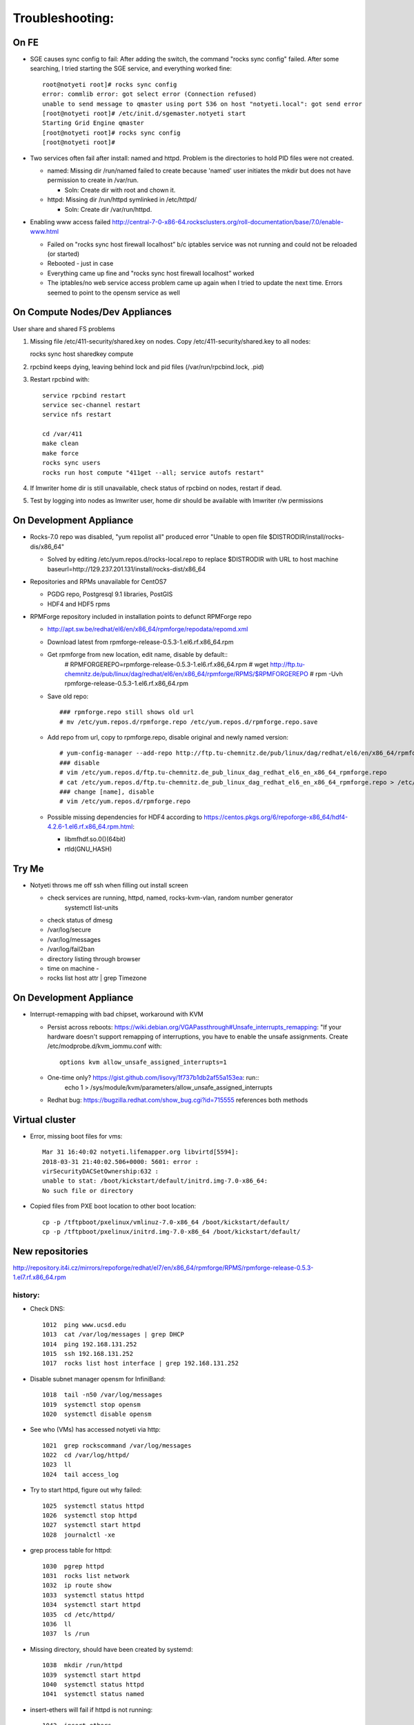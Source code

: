 ################
Troubleshooting:
################

On FE
~~~~~~~~~~~~~~~
* SGE causes sync config to fail:
  After adding the switch, the command "rocks sync config" failed.  After some 
  searching, I tried starting the SGE service, and everything worked fine::

    root@notyeti root]# rocks sync config
    error: commlib error: got select error (Connection refused)
    unable to send message to qmaster using port 536 on host "notyeti.local": got send error
    [root@notyeti root]# /etc/init.d/sgemaster.notyeti start
    Starting Grid Engine qmaster
    [root@notyeti root]# rocks sync config
    [root@notyeti root]# 

* Two services often fail after install: named and httpd.  Problem is the 
  directories to hold PID files were not created.  
  
  * named: Missing dir /run/named failed to create because 'named' user 
    initiates the mkdir but does not have permission to create in /var/run.  
    
    * Soln: Create dir with root and chown it.
    
  * httpd: Missing dir /run/httpd symlinked in /etc/httpd/
  
    * Soln: Create dir /var/run/httpd.
    
* Enabling www access failed 
  http://central-7-0-x86-64.rocksclusters.org/roll-documentation/base/7.0/enable-www.html 
  
  * Failed on "rocks sync host firewall localhost” b/c iptables service was not 
    running and could not be reloaded (or started)
  * Rebooted - just in case
  * Everything came up fine and "rocks sync host firewall localhost” worked
  * The iptables/no web service access problem came up again when I tried to 
    update the next time. Errors seemed to point to the opensm service as well
      

On Compute Nodes/Dev Appliances 
~~~~~~~~~~~~~~~~~
User share and shared FS problems

#. Missing file /etc/411-security/shared.key on nodes. Copy 
   /etc/411-security/shared.key to all nodes::
   
   rocks sync host sharedkey compute

#. rpcbind keeps dying, leaving behind lock and pid files 
   (/var/run/rpcbind.lock, .pid)
   
#. Restart rpcbind with:: 

     service rpcbind restart
     service sec-channel restart
     service nfs restart
   
     cd /var/411
     make clean
     make force
     rocks sync users
     rocks run host compute "411get --all; service autofs restart"   

#. If lmwriter home dir is still unavailable, check status of rpcbind on nodes, restart if dead.

#. Test by logging into nodes as lmwriter user, home dir should be available with
   lmwriter r/w permissions

On Development Appliance
~~~~~~~~~~~~~~~~~~~~~~~~
* Rocks-7.0 repo was disabled, "yum repolist all" produced error 
  "Unable to open file $DISTRODIR/install/rocks-dis/x86_64"
  
  * Solved by editing /etc/yum.repos.d/rocks-local.repo to replace $DISTRODIR 
    with URL to host machine baseurl=http://129.237.201.131/install/rocks-dist/x86_64

* Repositories and RPMs unavailable for CentOS7

  * PGDG repo, Postgresql 9.1 libraries, PostGIS
  * HDF4 and HDF5 rpms
  
* RPMForge repository included in installation points to defunct RPMForge repo

  * http://apt.sw.be/redhat/el6/en/x86_64/rpmforge/repodata/repomd.xml
  * Download latest from rpmforge-release-0.5.3-1.el6.rf.x86_64.rpm
  * Get rpmforge from new location, edit name, disable by default::
     # RPMFORGEREPO=rpmforge-release-0.5.3-1.el6.rf.x86_64.rpm
     # wget http://ftp.tu-chemnitz.de/pub/linux/dag/redhat/el6/en/x86_64/rpmforge/RPMS/$RPMFORGEREPO
     # rpm -Uvh rpmforge-release-0.5.3-1.el6.rf.x86_64.rpm 
     
  * Save old repo::
  
     ### rpmforge.repo still shows old url
     # mv /etc/yum.repos.d/rpmforge.repo /etc/yum.repos.d/rpmforge.repo.save
     
  * Add repo from url, copy to rpmforge.repo, disable original and newly named version::
  
     # yum-config-manager --add-repo http://ftp.tu-chemnitz.de/pub/linux/dag/redhat/el6/en/x86_64/rpmforge
     ### disable
     # vim /etc/yum.repos.d/ftp.tu-chemnitz.de_pub_linux_dag_redhat_el6_en_x86_64_rpmforge.repo
     # cat /etc/yum.repos.d/ftp.tu-chemnitz.de_pub_linux_dag_redhat_el6_en_x86_64_rpmforge.repo > /etc/yum.repos.d/rpmforge.repo
     ### change [name], disable
     # vim /etc/yum.repos.d/rpmforge.repo
     
  * Possible missing dependencies for HDF4 according to 
    https://centos.pkgs.org/6/repoforge-x86_64/hdf4-4.2.6-1.el6.rf.x86_64.rpm.html:
    
    * libmfhdf.so.0()(64bit)
    * rtld(GNU_HASH)
  
Try Me
~~~~~~
* Notyeti throws me off ssh when filling out install screen   

  * check services are running, httpd, named, rocks-kvm-vlan, random number generator
      systemctl list-units
  * check status of dmesg
  * /var/log/secure
  * /var/log/messages
  * /var/log/fail2ban
  * directory listing through browser
  * time on machine - 
  * rocks list host attr | grep Timezone

On Development Appliance
~~~~~~~~~~~~~~~~~~~~~~~~
* Interrupt-remapping with bad chipset, workaround with KVM

  * Persist across reboots: https://wiki.debian.org/VGAPassthrough#Unsafe_interrupts_remapping: "If your 
    hardware doesn't support remapping of interruptions, you have to 
    enable the unsafe assignments. Create /etc/modprobe.d/kvm_iommu.conf with::
     options kvm allow_unsafe_assigned_interrupts=1
     
  * One-time only? https://gist.github.com/lisovy/1f737b1db2af55a153ea: run::
     echo 1 > /sys/module/kvm/parameters/allow_unsafe_assigned_interrupts
     
  * Redhat bug:  https://bugzilla.redhat.com/show_bug.cgi?id=715555 
    references both methods


Virtual cluster
~~~~~~~~~~~~~~~
* Error, missing boot files for vms::

    Mar 31 16:40:02 notyeti.lifemapper.org libvirtd[5594]: 
    2018-03-31 21:40:02.506+0000: 5601: error : 
    virSecurityDACSetOwnership:632 : 
    unable to stat: /boot/kickstart/default/initrd.img-7.0-x86_64: 
    No such file or directory

* Copied files from PXE boot location to other boot location::

   cp -p /tftpboot/pxelinux/vmlinuz-7.0-x86_64 /boot/kickstart/default/
   cp -p /tftpboot/pxelinux/initrd.img-7.0-x86_64 /boot/kickstart/default/

 
New repositories
~~~~~~~~~~~~~~~~
http://repository.it4i.cz/mirrors/repoforge/redhat/el7/en/x86_64/rpmforge/RPMS/rpmforge-release-0.5.3-1.el7.rf.x86_64.rpm



history:
-------- 

* Check DNS::

    1012  ping www.ucsd.edu
    1013  cat /var/log/messages | grep DHCP
    1014  ping 192.168.131.252
    1015  ssh 192.168.131.252
    1017  rocks list host interface | grep 192.168.131.252

* Disable subnet manager opensm for InfiniBand::

    1018  tail -n50 /var/log/messages
    1019  systemctl stop opensm
    1020  systemctl disable opensm

* See who (VMs) has accessed notyeti via http::

    1021  grep rockscommand /var/log/messages
    1022  cd /var/log/httpd/
    1023  ll
    1024  tail access_log
 
* Try to start httpd, figure out why failed::

    1025  systemctl status httpd
    1026  systemctl stop httpd
    1027  systemctl start httpd
    1028  journalctl -xe
 
* grep process table for httpd::

    1030  pgrep httpd
    1031  rocks list network
    1032  ip route show
    1033  systemctl status httpd
    1034  systemctl start httpd
    1035  cd /etc/httpd/
    1036  ll
    1037  ls /run
 
* Missing directory, should have been created by systemd::

    1038  mkdir /run/httpd
    1039  systemctl start httpd
    1040  systemctl status httpd
    1041  systemctl status named

* insert-ethers will fail if httpd is not running::

    1042  insert-ethers
    1043  ~
    1044  systemctl start named
    1045  systemctl status named
    1046  systemctl stop httpd
    1047  insert-ethers
    1048  systemctl start httpd
    1049  insert-ethers

* Install Vclusters with bootaction=os and cdrom pointing to kernel roll file on notyeti::

    1051  rocks list host boot
    1053  rocks set host boot notyeti-191 action=os
    1057  rocks set host vm cdrom notyeti-191 cdrom=/tank/data/rolls/kernel-7.0-0.x86_64.disk1.iso
    1058  rocks report host vm config notyeti-191
    1059  rocks list host vm status=1
    1060  rocks start host vm notyeti-191
 
* Clear cdrom before next boot
* make sure to "stop", then "start" vm after install::

    1022  rocks set host vm cdrom notyeti-191 cdrom=None
    1023  rocks report host vm config notyeti-191 
 
* Check rocksdb::

    1024  systemctl status
    1025  systemctl status foundation-mysql
  
* Watch journal, live updating::

    1  journalctl -xf

* httpd is not up::

    2  systemctl status httpd
    3  systemctl restart httpd
    12  systemctl status httpd 
    14  mkdir /run/httpd
    15  systemctl start httpd 

* Disable unnecessary opensm, subnet manager for InfiniBand::

    4  systemctl status opensm
    5  systemctl stop opensm
    6  systemctl disable opensm

* Note broken link to /run/httpd directory::

    8  ll /etc/httpd/

* Add missing /var/run/named directory (journal showed mkdir failed, 
  fix permissions for named user)::
  
   11  mkdir /run/named
   16  systemctl status named
   17  systemctl start named
   18  systemctl status named
   19  chown -R named:named /run/named
   20  systemctl status named
   21  systemctl stop named
   22  systemctl start named
   
* Check other critical services, then reboot::

   23  systemctl status dhcpd
   24  systemctl status foundation-mysql.service 
   25  shutdown -r now

* Also did not start on reboot::

   72  systemctl  status zfs-import-scan.service 
   73  systemctl  start zfs-import-scan.service 
   74  systemctl  status zfs-import-scan.service 
   75  journalctl -xe

* VM Container did not boot with kickstart file, what's in them::

   81  ls -lahtr /tftpboot/pxelinux/pxelinux.cfg/
   82  more /tftpboot/pxelinux/pxelinux.cfg/default 

* Is there a problem with MTU=1500?  No::

   93  ping 192.168.131.1 -s 1500
   94  ping 192.168.131.1 -s 1800
   95  ping 192.168.131.254 -s 1800
   96  ping 192.168.131.254 
   97  ping 192.168.131.254 -s 1500
   98  ping 192.168.131.254 -s 1472
   99  ping 192.168.131.254 -s 1500

* Install tftp client for testing connection::

   156  yum install tftp
   159  tftp --help
   160  tftp 192.168.131.1

* Look at messages again::

    179  grep rockscommand /var/log/messages 
  
* Also did not start on reboot::

   189  rocks run host uptime collate=yes
   190  rocks list host partition

* Why do attached machines not get kickstart file on host insert-ethers?:
   * Value is retrieved from attribute Kickstart_PrivateKickstartCGI, set on install.  
   * Solution: fix it with "rocks set attr ..."
  
* Checkout PXE boot configuration, all configurations had rocks-ks=em2 instead of cgi script::

   81  ls -lahtr /tftpboot/pxelinux/pxelinux.cfg/
   82  more /tftpboot/pxelinux/pxelinux.cfg/default 
   
* rocks-ks was set to https://192.168.131.1/install/em2 instead of the cgi script::

   135  tcpdump -v tcpdump -n -i eth0 port 69
   151  rocks list attr | grep CGI
   152  rocks set attr Kickstart_PrivateKickstartCGI sbin/kickstart.cgi
   153  rocks list attr | grep CGI

* Fix pxe boot config file generation, then start em up::

   154  cd /export/rocks/install/rocks-dist/x86_64/build/nodes/
   155  cat core-pxe.xml | rocks report post attrs="$(rocks report host attr localhost pydict=true)" > output.txt
   156  vim output.txt 
   157  bash output.txt 
   158  insert-ethers 
  
* NAS install should be headless::

   159  rocks set host installaction nas-0-0 action="install headless"
   160  rocks list host nas-0-0
   161  rocks set host boot nas-0-0 action=install
   162  ssh nas-0-0
